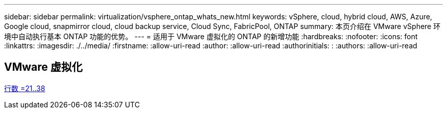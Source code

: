 ---
sidebar: sidebar 
permalink: virtualization/vsphere_ontap_whats_new.html 
keywords: vSphere, cloud, hybrid cloud, AWS, Azure, Google cloud, snapmirror cloud, cloud backup service, Cloud Sync, FabricPool, ONTAP 
summary: 本页介绍在 VMware vSphere 环境中自动执行基本 ONTAP 功能的优势。 
---
= 适用于 VMware 虚拟化的 ONTAP 的新增功能
:hardbreaks:
:nofooter: 
:icons: font
:linkattrs: 
:imagesdir: ./../media/
:firstname: :allow-uri-read
:author: :allow-uri-read
:authorinitials: :
:authors: :allow-uri-read




== VMware 虚拟化

link:https://raw.githubusercontent.com/NetAppDocs/ontap-whatsnew/main/ontap98fo_vmware_virtualization.adoc["行数 =21..38"]
